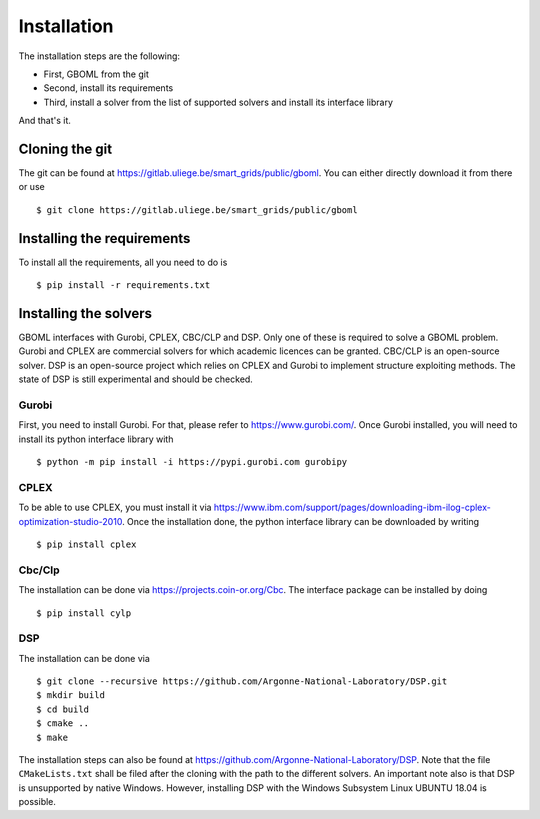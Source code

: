 Installation
============

The installation steps are the following:

* First, GBOML from the git

* Second, install its requirements

* Third, install a solver from the list of supported solvers and install its interface library

And that's it.

Cloning the git
-----------------
The git can be found at https://gitlab.uliege.be/smart_grids/public/gboml. You can either directly download it from there or use

::

	$ git clone https://gitlab.uliege.be/smart_grids/public/gboml

Installing the requirements
---------------------------

To install all the requirements, all you need to do is

::

	$ pip install -r requirements.txt

Installing the solvers
----------------------
GBOML interfaces with Gurobi, CPLEX, CBC/CLP and DSP. Only one of these is required to solve a GBOML problem. Gurobi and CPLEX are commercial solvers for which academic licences can be granted. CBC/CLP is an open-source solver. DSP is an open-source project which relies on CPLEX and Gurobi to implement structure exploiting methods. The state of DSP is still experimental and should be checked.

Gurobi
~~~~~~

First, you need to install Gurobi. For that, please refer to https://www.gurobi.com/.
Once Gurobi installed, you will need to install its python interface library with

::

	$ python -m pip install -i https://pypi.gurobi.com gurobipy

CPLEX
~~~~~
To be able to use CPLEX, you must install it via https://www.ibm.com/support/pages/downloading-ibm-ilog-cplex-optimization-studio-2010. Once the installation done, the python interface library can be downloaded by writing

::

	$ pip install cplex

Cbc/Clp
~~~~~~~

The installation can be done via https://projects.coin-or.org/Cbc. The interface package can be installed by doing

::

	$ pip install cylp

DSP
~~~

The installation can be done via 

::

    $ git clone --recursive https://github.com/Argonne-National-Laboratory/DSP.git
    $ mkdir build
    $ cd build
    $ cmake ..
    $ make 

The installation steps can also be found at https://github.com/Argonne-National-Laboratory/DSP. Note that the file :math:`\texttt{CMakeLists.txt}` shall be filed after the cloning with the path to the different solvers. An important note also is that DSP is unsupported by native Windows. However, installing DSP with the Windows Subsystem Linux UBUNTU 18.04 is possible. 
